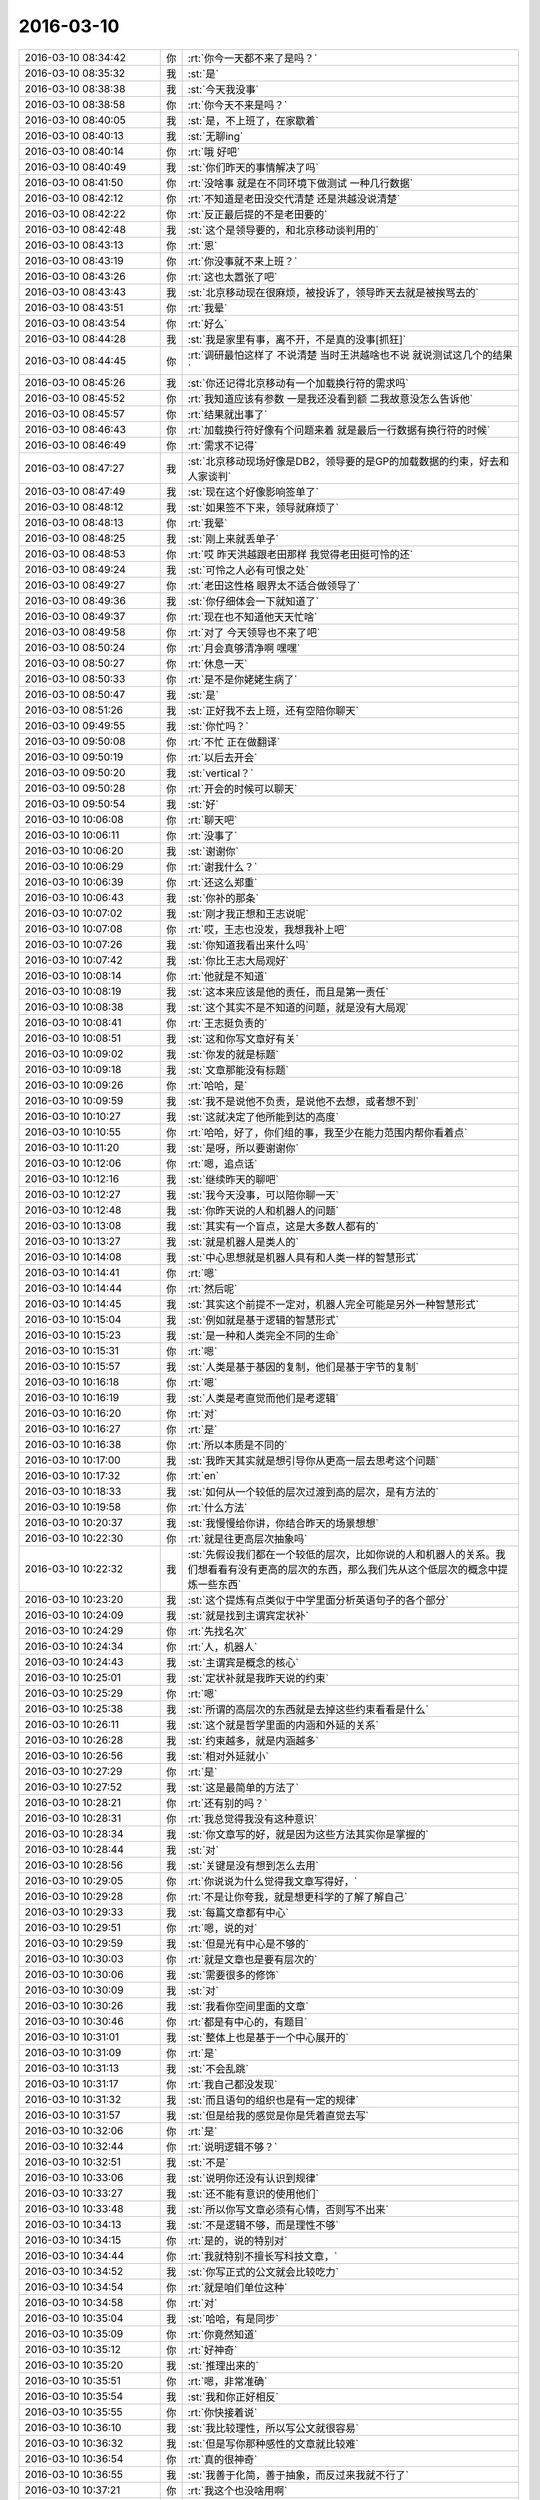 2016-03-10
-------------

.. list-table::
   :widths: 25, 1, 60

   * - 2016-03-10 08:34:42
     - 你
     - :rt:`你今一天都不来了是吗？`
   * - 2016-03-10 08:35:32
     - 我
     - :st:`是`
   * - 2016-03-10 08:38:38
     - 我
     - :st:`今天我没事`
   * - 2016-03-10 08:38:58
     - 你
     - :rt:`你今天不来是吗？`
   * - 2016-03-10 08:40:05
     - 我
     - :st:`是，不上班了，在家歇着`
   * - 2016-03-10 08:40:13
     - 我
     - :st:`无聊ing`
   * - 2016-03-10 08:40:14
     - 你
     - :rt:`哦 好吧`
   * - 2016-03-10 08:40:49
     - 我
     - :st:`你们昨天的事情解决了吗`
   * - 2016-03-10 08:41:50
     - 你
     - :rt:`没啥事 就是在不同环境下做测试 一种几行数据`
   * - 2016-03-10 08:42:12
     - 你
     - :rt:`不知道是老田没交代清楚 还是洪越没说清楚`
   * - 2016-03-10 08:42:22
     - 你
     - :rt:`反正最后提的不是老田要的`
   * - 2016-03-10 08:42:48
     - 我
     - :st:`这个是领导要的，和北京移动谈判用的`
   * - 2016-03-10 08:43:13
     - 你
     - :rt:`恩`
   * - 2016-03-10 08:43:19
     - 你
     - :rt:`你没事就不来上班？`
   * - 2016-03-10 08:43:26
     - 你
     - :rt:`这也太嚣张了吧`
   * - 2016-03-10 08:43:43
     - 我
     - :st:`北京移动现在很麻烦，被投诉了，领导昨天去就是被挨骂去的`
   * - 2016-03-10 08:43:51
     - 你
     - :rt:`我晕`
   * - 2016-03-10 08:43:54
     - 你
     - :rt:`好么`
   * - 2016-03-10 08:44:28
     - 我
     - :st:`我是家里有事，离不开，不是真的没事[抓狂]`
   * - 2016-03-10 08:44:45
     - 你
     - :rt:`调研最怕这样了 不说清楚 当时王洪越啥也不说 就说测试这几个的结果`
   * - 2016-03-10 08:45:26
     - 我
     - :st:`你还记得北京移动有一个加载换行符的需求吗`
   * - 2016-03-10 08:45:52
     - 你
     - :rt:`我知道应该有参数 一是我还没看到额 二我故意没怎么告诉他`
   * - 2016-03-10 08:45:57
     - 你
     - :rt:`结果就出事了`
   * - 2016-03-10 08:46:43
     - 你
     - :rt:`加载换行符好像有个问题来着 就是最后一行数据有换行符的时候`
   * - 2016-03-10 08:46:49
     - 你
     - :rt:`需求不记得`
   * - 2016-03-10 08:47:27
     - 我
     - :st:`北京移动现场好像是DB2，领导要的是GP的加载数据的约束，好去和人家谈判`
   * - 2016-03-10 08:47:49
     - 我
     - :st:`现在这个好像影响签单了`
   * - 2016-03-10 08:48:12
     - 我
     - :st:`如果签不下来，领导就麻烦了`
   * - 2016-03-10 08:48:13
     - 你
     - :rt:`我晕`
   * - 2016-03-10 08:48:25
     - 我
     - :st:`刚上来就丢单子`
   * - 2016-03-10 08:48:53
     - 你
     - :rt:`哎 昨天洪越跟老田那样 我觉得老田挺可怜的还`
   * - 2016-03-10 08:49:24
     - 我
     - :st:`可怜之人必有可恨之处`
   * - 2016-03-10 08:49:27
     - 你
     - :rt:`老田这性格 眼界太不适合做领导了`
   * - 2016-03-10 08:49:36
     - 我
     - :st:`你仔细体会一下就知道了`
   * - 2016-03-10 08:49:37
     - 你
     - :rt:`现在也不知道他天天忙啥`
   * - 2016-03-10 08:49:58
     - 你
     - :rt:`对了 今天领导也不来了吧`
   * - 2016-03-10 08:50:24
     - 你
     - :rt:`月会真够清净啊 嘿嘿`
   * - 2016-03-10 08:50:27
     - 你
     - :rt:`休息一天`
   * - 2016-03-10 08:50:33
     - 你
     - :rt:`是不是你姥姥生病了`
   * - 2016-03-10 08:50:47
     - 我
     - :st:`是`
   * - 2016-03-10 08:51:26
     - 我
     - :st:`正好我不去上班，还有空陪你聊天`
   * - 2016-03-10 09:49:55
     - 我
     - :st:`你忙吗？`
   * - 2016-03-10 09:50:08
     - 你
     - :rt:`不忙 正在做翻译`
   * - 2016-03-10 09:50:19
     - 你
     - :rt:`以后去开会`
   * - 2016-03-10 09:50:20
     - 我
     - :st:`vertical？`
   * - 2016-03-10 09:50:28
     - 你
     - :rt:`开会的时候可以聊天`
   * - 2016-03-10 09:50:54
     - 我
     - :st:`好`
   * - 2016-03-10 10:06:08
     - 你
     - :rt:`聊天吧`
   * - 2016-03-10 10:06:11
     - 你
     - :rt:`没事了`
   * - 2016-03-10 10:06:20
     - 我
     - :st:`谢谢你`
   * - 2016-03-10 10:06:29
     - 你
     - :rt:`谢我什么？`
   * - 2016-03-10 10:06:39
     - 你
     - :rt:`还这么郑重`
   * - 2016-03-10 10:06:43
     - 我
     - :st:`你补的那条`
   * - 2016-03-10 10:07:02
     - 我
     - :st:`刚才我正想和王志说呢`
   * - 2016-03-10 10:07:08
     - 你
     - :rt:`哎，王志也没发，我想我补上吧`
   * - 2016-03-10 10:07:26
     - 我
     - :st:`你知道我看出来什么吗`
   * - 2016-03-10 10:07:42
     - 我
     - :st:`你比王志大局观好`
   * - 2016-03-10 10:08:14
     - 你
     - :rt:`他就是不知道`
   * - 2016-03-10 10:08:19
     - 我
     - :st:`这本来应该是他的责任，而且是第一责任`
   * - 2016-03-10 10:08:38
     - 我
     - :st:`这个其实不是不知道的问题，就是没有大局观`
   * - 2016-03-10 10:08:41
     - 你
     - :rt:`王志挺负责的`
   * - 2016-03-10 10:08:51
     - 我
     - :st:`这和你写文章好有关`
   * - 2016-03-10 10:09:02
     - 我
     - :st:`你发的就是标题`
   * - 2016-03-10 10:09:18
     - 我
     - :st:`文章那能没有标题`
   * - 2016-03-10 10:09:26
     - 你
     - :rt:`哈哈，是`
   * - 2016-03-10 10:09:59
     - 我
     - :st:`我不是说他不负责，是说他不去想，或者想不到`
   * - 2016-03-10 10:10:27
     - 我
     - :st:`这就决定了他所能到达的高度`
   * - 2016-03-10 10:10:55
     - 你
     - :rt:`哈哈，好了，你们组的事，我至少在能力范围内帮你看着点`
   * - 2016-03-10 10:11:20
     - 我
     - :st:`是呀，所以要谢谢你`
   * - 2016-03-10 10:12:06
     - 你
     - :rt:`嗯，追点话`
   * - 2016-03-10 10:12:16
     - 我
     - :st:`继续昨天的聊吧`
   * - 2016-03-10 10:12:27
     - 我
     - :st:`我今天没事，可以陪你聊一天`
   * - 2016-03-10 10:12:48
     - 我
     - :st:`你昨天说的人和机器人的问题`
   * - 2016-03-10 10:13:08
     - 我
     - :st:`其实有一个盲点，这是大多数人都有的`
   * - 2016-03-10 10:13:27
     - 我
     - :st:`就是机器人是类人的`
   * - 2016-03-10 10:14:08
     - 我
     - :st:`中心思想就是机器人具有和人类一样的智慧形式`
   * - 2016-03-10 10:14:41
     - 你
     - :rt:`嗯`
   * - 2016-03-10 10:14:44
     - 你
     - :rt:`然后呢`
   * - 2016-03-10 10:14:45
     - 我
     - :st:`其实这个前提不一定对，机器人完全可能是另外一种智慧形式`
   * - 2016-03-10 10:15:04
     - 我
     - :st:`例如就是基于逻辑的智慧形式`
   * - 2016-03-10 10:15:23
     - 我
     - :st:`是一种和人类完全不同的生命`
   * - 2016-03-10 10:15:31
     - 你
     - :rt:`嗯`
   * - 2016-03-10 10:15:57
     - 我
     - :st:`人类是基于基因的复制，他们是基于字节的复制`
   * - 2016-03-10 10:16:18
     - 你
     - :rt:`嗯`
   * - 2016-03-10 10:16:19
     - 我
     - :st:`人类是考直觉而他们是考逻辑`
   * - 2016-03-10 10:16:20
     - 你
     - :rt:`对`
   * - 2016-03-10 10:16:27
     - 你
     - :rt:`是`
   * - 2016-03-10 10:16:38
     - 你
     - :rt:`所以本质是不同的`
   * - 2016-03-10 10:17:00
     - 我
     - :st:`我昨天其实就是想引导你从更高一层去思考这个问题`
   * - 2016-03-10 10:17:32
     - 你
     - :rt:`en`
   * - 2016-03-10 10:18:33
     - 我
     - :st:`如何从一个较低的层次过渡到高的层次，是有方法的`
   * - 2016-03-10 10:19:58
     - 你
     - :rt:`什么方法`
   * - 2016-03-10 10:20:37
     - 我
     - :st:`我慢慢给你讲，你结合昨天的场景想想`
   * - 2016-03-10 10:22:30
     - 你
     - :rt:`就是往更高层次抽象吗`
   * - 2016-03-10 10:22:32
     - 我
     - :st:`先假设我们都在一个较低的层次，比如你说的人和机器人的关系。我们想看看有没有更高的层次的东西，那么我们先从这个低层次的概念中提炼一些东西`
   * - 2016-03-10 10:23:20
     - 我
     - :st:`这个提炼有点类似于中学里面分析英语句子的各个部分`
   * - 2016-03-10 10:24:09
     - 我
     - :st:`就是找到主谓宾定状补`
   * - 2016-03-10 10:24:29
     - 你
     - :rt:`先找名次`
   * - 2016-03-10 10:24:34
     - 你
     - :rt:`人，机器人`
   * - 2016-03-10 10:24:43
     - 我
     - :st:`主谓宾是概念的核心`
   * - 2016-03-10 10:25:01
     - 我
     - :st:`定状补就是我昨天说的约束`
   * - 2016-03-10 10:25:29
     - 你
     - :rt:`嗯`
   * - 2016-03-10 10:25:38
     - 我
     - :st:`所谓的高层次的东西就是去掉这些约束看看是什么`
   * - 2016-03-10 10:26:11
     - 我
     - :st:`这个就是哲学里面的内涵和外延的关系`
   * - 2016-03-10 10:26:28
     - 我
     - :st:`约束越多，就是内涵越多`
   * - 2016-03-10 10:26:56
     - 我
     - :st:`相对外延就小`
   * - 2016-03-10 10:27:29
     - 你
     - :rt:`是`
   * - 2016-03-10 10:27:52
     - 我
     - :st:`这是最简单的方法了`
   * - 2016-03-10 10:28:21
     - 你
     - :rt:`还有别的吗？`
   * - 2016-03-10 10:28:31
     - 你
     - :rt:`我总觉得我没有这种意识`
   * - 2016-03-10 10:28:34
     - 我
     - :st:`你文章写的好，就是因为这些方法其实你是掌握的`
   * - 2016-03-10 10:28:44
     - 我
     - :st:`对`
   * - 2016-03-10 10:28:56
     - 我
     - :st:`关键是没有想到怎么去用`
   * - 2016-03-10 10:29:05
     - 你
     - :rt:`你说说为什么觉得我文章写得好，`
   * - 2016-03-10 10:29:28
     - 你
     - :rt:`不是让你夸我，就是想更科学的了解了解自己`
   * - 2016-03-10 10:29:33
     - 我
     - :st:`每篇文章都有中心`
   * - 2016-03-10 10:29:51
     - 你
     - :rt:`嗯，说的对`
   * - 2016-03-10 10:29:59
     - 我
     - :st:`但是光有中心是不够的`
   * - 2016-03-10 10:30:03
     - 你
     - :rt:`就是文章也是要有层次的`
   * - 2016-03-10 10:30:06
     - 我
     - :st:`需要很多的修饰`
   * - 2016-03-10 10:30:09
     - 我
     - :st:`对`
   * - 2016-03-10 10:30:26
     - 我
     - :st:`我看你空间里面的文章`
   * - 2016-03-10 10:30:46
     - 你
     - :rt:`都是有中心的，有题目`
   * - 2016-03-10 10:31:01
     - 我
     - :st:`整体上也是基于一个中心展开的`
   * - 2016-03-10 10:31:09
     - 你
     - :rt:`是`
   * - 2016-03-10 10:31:13
     - 我
     - :st:`不会乱跳`
   * - 2016-03-10 10:31:17
     - 你
     - :rt:`我自己都没发现`
   * - 2016-03-10 10:31:32
     - 我
     - :st:`而且语句的组织也是有一定的规律`
   * - 2016-03-10 10:31:57
     - 我
     - :st:`但是给我的感觉是你是凭着直觉去写`
   * - 2016-03-10 10:32:06
     - 你
     - :rt:`是`
   * - 2016-03-10 10:32:44
     - 你
     - :rt:`说明逻辑不够？`
   * - 2016-03-10 10:32:51
     - 我
     - :st:`不是`
   * - 2016-03-10 10:33:06
     - 我
     - :st:`说明你还没有认识到规律`
   * - 2016-03-10 10:33:27
     - 我
     - :st:`还不能有意识的使用他们`
   * - 2016-03-10 10:33:48
     - 我
     - :st:`所以你写文章必须有心情，否则写不出来`
   * - 2016-03-10 10:34:13
     - 我
     - :st:`不是逻辑不够，而是理性不够`
   * - 2016-03-10 10:34:15
     - 你
     - :rt:`是的，说的特别对`
   * - 2016-03-10 10:34:44
     - 你
     - :rt:`我就特别不擅长写科技文章，`
   * - 2016-03-10 10:34:52
     - 我
     - :st:`你写正式的公文就会比较吃力`
   * - 2016-03-10 10:34:54
     - 你
     - :rt:`就是咱们单位这种`
   * - 2016-03-10 10:34:58
     - 你
     - :rt:`对`
   * - 2016-03-10 10:35:04
     - 我
     - :st:`哈哈，有是同步`
   * - 2016-03-10 10:35:09
     - 你
     - :rt:`你竟然知道`
   * - 2016-03-10 10:35:12
     - 你
     - :rt:`好神奇`
   * - 2016-03-10 10:35:20
     - 我
     - :st:`推理出来的`
   * - 2016-03-10 10:35:51
     - 你
     - :rt:`嗯，非常准确`
   * - 2016-03-10 10:35:54
     - 我
     - :st:`我和你正好相反`
   * - 2016-03-10 10:35:55
     - 你
     - :rt:`你快接着说`
   * - 2016-03-10 10:36:10
     - 我
     - :st:`我比较理性，所以写公文就很容易`
   * - 2016-03-10 10:36:32
     - 我
     - :st:`但是写你那种感性的文章就比较难`
   * - 2016-03-10 10:36:54
     - 你
     - :rt:`真的很神奇`
   * - 2016-03-10 10:36:55
     - 我
     - :st:`我善于化简，善于抽象，而反过来我就不行了`
   * - 2016-03-10 10:37:21
     - 你
     - :rt:`我这个也没啥用啊`
   * - 2016-03-10 10:37:30
     - 我
     - :st:`有用呀`
   * - 2016-03-10 10:37:33
     - 你
     - :rt:`要不我学习不好呢`
   * - 2016-03-10 10:37:37
     - 我
     - :st:`你没发现吗`
   * - 2016-03-10 10:37:48
     - 我
     - :st:`我总是告诉你一个框架`
   * - 2016-03-10 10:37:55
     - 你
     - :rt:`我姐的逻辑比我好，`
   * - 2016-03-10 10:37:56
     - 我
     - :st:`然后你就可以写的很好`
   * - 2016-03-10 10:38:12
     - 我
     - :st:`你的逻辑其实也很好`
   * - 2016-03-10 10:38:19
     - 我
     - :st:`关键是你的抽象`
   * - 2016-03-10 10:38:30
     - 我
     - :st:`你姐的抽象应该比你强`
   * - 2016-03-10 10:38:39
     - 你
     - :rt:`是`
   * - 2016-03-10 10:38:48
     - 你
     - :rt:`我姐数学学的特别好`
   * - 2016-03-10 10:39:06
     - 我
     - :st:`我记得你好像提过你姐说活着就是要自己快乐之类的话`
   * - 2016-03-10 10:39:07
     - 你
     - :rt:`我就始终比她差点`
   * - 2016-03-10 10:39:13
     - 你
     - :rt:`是`
   * - 2016-03-10 10:39:26
     - 我
     - :st:`这就是抽象`
   * - 2016-03-10 10:40:07
     - 我
     - :st:`你和你姐的差距是天生的`
   * - 2016-03-10 10:40:16
     - 你
     - :rt:`这是天生的？`
   * - 2016-03-10 10:40:21
     - 我
     - :st:`但是可以通过后天训练弥补`
   * - 2016-03-10 10:40:26
     - 我
     - :st:`对`
   * - 2016-03-10 10:40:41
     - 你
     - :rt:`每个人的理性成分和感性成分是天生的吗？`
   * - 2016-03-10 10:40:59
     - 你
     - :rt:`嗯，`
   * - 2016-03-10 10:41:00
     - 我
     - :st:`更准确的说这是在三岁之前形成的`
   * - 2016-03-10 10:41:22
     - 你
     - :rt:`哦，我妈妈说我小时候特别坏`
   * - 2016-03-10 10:41:24
     - 我
     - :st:`就是在大脑刚刚发育的初期`
   * - 2016-03-10 10:41:28
     - 你
     - :rt:`我姐姐就比较乖`
   * - 2016-03-10 10:41:43
     - 我
     - :st:`其实这个和乖没有什么关系`
   * - 2016-03-10 10:41:48
     - 你
     - :rt:`说吃奶的时候，要是先给我姐吃，我就气死`
   * - 2016-03-10 10:41:52
     - 你
     - :rt:`你接着说`
   * - 2016-03-10 10:41:55
     - 我
     - :st:`你不太了解脑科学`
   * - 2016-03-10 10:42:04
     - 你
     - :rt:`是`
   * - 2016-03-10 10:42:14
     - 你
     - :rt:`你怎么知道这么多东西`
   * - 2016-03-10 10:42:23
     - 我
     - :st:`人的大脑是靠树突的连接形成的记忆`
   * - 2016-03-10 10:42:48
     - 我
     - :st:`而树突的连接是受外界刺激引发的`
   * - 2016-03-10 10:42:57
     - 我
     - :st:`因此具有一定的随机性`
   * - 2016-03-10 10:43:14
     - 我
     - :st:`这个在婴幼儿时期最明显`
   * - 2016-03-10 10:43:41
     - 我
     - :st:`相同的外界刺激，不同的人形成的树突就不一定一样`
   * - 2016-03-10 10:44:10
     - 我
     - :st:`虽然你和你姐是同卵，基因完全相同`
   * - 2016-03-10 10:44:21
     - 你
     - :rt:`是`
   * - 2016-03-10 10:44:31
     - 你
     - :rt:`然后呢`
   * - 2016-03-10 10:44:40
     - 我
     - :st:`但是在胎儿时期和婴儿时期受到的外界刺激不可能完全相同`
   * - 2016-03-10 10:44:51
     - 我
     - :st:`必然会导致一些差异`
   * - 2016-03-10 10:45:10
     - 我
     - :st:`反映在脑部就会出现类似你们这种情况`
   * - 2016-03-10 10:45:40
     - 我
     - :st:`这些东西现在没有明确的研究结论，但是大体上定性的分析已经有了`
   * - 2016-03-10 10:46:27
     - 我
     - :st:`这就是为什么胎教和婴幼儿教育非常重要却又很没谱的原因`
   * - 2016-03-10 10:47:33
     - 我
     - :st:`人类还无法知道什么样的刺激对未来是好的`
   * - 2016-03-10 10:49:05
     - 你
     - :rt:`嗯，`
   * - 2016-03-10 10:49:10
     - 我
     - :st:`在三岁之前的这些刺激最终都会变成我们的潜意识的一部分`
   * - 2016-03-10 10:49:11
     - 你
     - :rt:`很科学`
   * - 2016-03-10 10:49:16
     - 你
     - :rt:`是`
   * - 2016-03-10 10:49:36
     - 我
     - :st:`这些东西我们虽然不能直接感知到，但是对我们一生的影响是巨大的`
   * - 2016-03-10 10:51:04
     - 我
     - :st:`如何了解潜意识以及如何控制他们的影响一直是一个研究课题`
   * - 2016-03-10 10:52:01
     - 你
     - :rt:`嗯，听起来特别有道理`
   * - 2016-03-10 10:52:14
     - 你
     - :rt:`咱们回过来接着上个话题说`
   * - 2016-03-10 10:52:20
     - 你
     - :rt:`说我写文章`
   * - 2016-03-10 10:52:36
     - 我
     - :st:`成功的人都是自控力很强的人，而这种自控力和大一部分来自于对潜意识的自觉或不自觉的了解`
   * - 2016-03-10 10:52:39
     - 我
     - :st:`好`
   * - 2016-03-10 10:53:28
     - 你
     - :rt:`嗯，前半句话我可是深有体会`
   * - 2016-03-10 10:54:14
     - 我
     - :st:`你说说`
   * - 2016-03-10 10:55:23
     - 你
     - :rt:`我说说？`
   * - 2016-03-10 10:55:50
     - 我
     - :st:`你深有体会的东西`
   * - 2016-03-10 10:55:51
     - 你
     - :rt:`就是成功的人都是能控制局面，控制自己的`
   * - 2016-03-10 10:56:21
     - 你
     - :rt:`所谓不让别人牵着鼻子走，这是对局面的控制`
   * - 2016-03-10 10:56:34
     - 你
     - :rt:`当然还有对自己情绪的控制`
   * - 2016-03-10 10:56:58
     - 你
     - :rt:`这个其实是门槛更低的修炼`
   * - 2016-03-10 10:57:10
     - 我
     - :st:`没错`
   * - 2016-03-10 10:58:03
     - 你
     - :rt:`对吧，`
   * - 2016-03-10 10:58:13
     - 你
     - :rt:`你减肥`
   * - 2016-03-10 10:58:14
     - 我
     - :st:`对`
   * - 2016-03-10 10:58:20
     - 你
     - :rt:`对食物的控制`
   * - 2016-03-10 10:58:31
     - 我
     - :st:`太对了`
   * - 2016-03-10 10:58:53
     - 你
     - :rt:`你看但凡高智商的动物对食物会有一定的控制`
   * - 2016-03-10 10:59:01
     - 你
     - :rt:`比如人，狼`
   * - 2016-03-10 10:59:02
     - 我
     - :st:`你又有提高了`
   * - 2016-03-10 10:59:11
     - 你
     - :rt:`猫`
   * - 2016-03-10 10:59:24
     - 你
     - :rt:`但是鱼啊，小狗啊，就不会`
   * - 2016-03-10 10:59:36
     - 你
     - :rt:`经常听到鱼被撑死了`
   * - 2016-03-10 10:59:43
     - 我
     - :st:`是`
   * - 2016-03-10 10:59:47
     - 你
     - :rt:`这些低级动物就不会控制`
   * - 2016-03-10 10:59:57
     - 我
     - :st:`对`
   * - 2016-03-10 11:00:07
     - 你
     - :rt:`有的人也不会`
   * - 2016-03-10 11:00:11
     - 你
     - :rt:`像胖子`
   * - 2016-03-10 11:00:59
     - 你
     - :rt:`我们对欲望的控制是相通的，`
   * - 2016-03-10 11:01:11
     - 我
     - :st:`是`
   * - 2016-03-10 11:01:31
     - 你
     - :rt:`控制住了食欲，就能控制其他的欲望，我觉得是`
   * - 2016-03-10 11:01:41
     - 我
     - :st:`不对`
   * - 2016-03-10 11:01:47
     - 你
     - :rt:`那种瘾的感觉是一样的`
   * - 2016-03-10 11:01:55
     - 你
     - :rt:`是快乐`
   * - 2016-03-10 11:01:59
     - 你
     - :rt:`不是吗？`
   * - 2016-03-10 11:02:04
     - 我
     - :st:`这个是对的`
   * - 2016-03-10 11:02:14
     - 你
     - :rt:`又跑题了`
   * - 2016-03-10 11:02:19
     - 你
     - :rt:`先不说这个`
   * - 2016-03-10 11:02:26
     - 我
     - :st:`也不算跑题`
   * - 2016-03-10 11:02:29
     - 我
     - :st:`好的`
   * - 2016-03-10 11:02:30
     - 你
     - :rt:`说我的问题`
   * - 2016-03-10 11:02:34
     - 我
     - :st:`好`
   * - 2016-03-10 11:02:39
     - 你
     - :rt:`说我的推理能力`
   * - 2016-03-10 11:02:47
     - 我
     - :st:`恩`
   * - 2016-03-10 11:03:01
     - 你
     - :rt:`我特别想学学`
   * - 2016-03-10 11:03:25
     - 我
     - :st:`好，你说吧，有什么问题`
   * - 2016-03-10 11:05:41
     - 你
     - :rt:`就是我想锻炼自己的推理和抽象能力`
   * - 2016-03-10 11:06:07
     - 你
     - :rt:`我现在比以前有个明显的进步就是喜欢问为什么`
   * - 2016-03-10 11:06:19
     - 我
     - :st:`这个很重要`
   * - 2016-03-10 11:06:43
     - 你
     - :rt:`就是会花时间想为什么做这件事，为什么这么设计`
   * - 2016-03-10 11:06:48
     - 我
     - :st:`这是趋向本质的前提`
   * - 2016-03-10 11:06:58
     - 你
     - :rt:`可以拔拔高`
   * - 2016-03-10 11:07:03
     - 我
     - :st:`是`
   * - 2016-03-10 11:07:22
     - 你
     - :rt:`但是推理还是比较差`
   * - 2016-03-10 11:07:27
     - 你
     - :rt:`老是等`
   * - 2016-03-10 11:07:42
     - 你
     - :rt:`等你告诉我为什么，等书上说为什么`
   * - 2016-03-10 11:07:52
     - 你
     - :rt:`不会自己找`
   * - 2016-03-10 11:08:05
     - 你
     - :rt:`你以前说过一个方法，`
   * - 2016-03-10 11:08:12
     - 我
     - :st:`嗯`
   * - 2016-03-10 11:08:18
     - 你
     - :rt:`先做一个假设，然后推理`
   * - 2016-03-10 11:08:36
     - 你
     - :rt:`直到有矛盾点出现`
   * - 2016-03-10 11:09:11
     - 你
     - :rt:`而且逻辑链不能跨越，`
   * - 2016-03-10 11:09:16
     - 你
     - :rt:`我就经常跨越`
   * - 2016-03-10 11:09:22
     - 我
     - :st:`是`
   * - 2016-03-10 11:09:46
     - 你
     - :rt:`上次回家的时候，我发现我哥哥弟弟们跟我打嘴仗，他们都说不过我`
   * - 2016-03-10 11:09:49
     - 我
     - :st:`你发生跨越主要是因为你的基础知识少`
   * - 2016-03-10 11:09:54
     - 你
     - :rt:`以前我都说不过他们`
   * - 2016-03-10 11:10:00
     - 我
     - :st:`哈哈`
   * - 2016-03-10 11:10:01
     - 你
     - :rt:`是，只是太少`
   * - 2016-03-10 11:10:24
     - 你
     - :rt:`我姐都说我比以前能说了`
   * - 2016-03-10 11:10:32
     - 你
     - :rt:`好歹有进步`
   * - 2016-03-10 11:10:36
     - 我
     - :st:`[微笑]`
   * - 2016-03-10 11:10:51
     - 你
     - :rt:`嗯，还得多体会`
   * - 2016-03-10 11:11:48
     - 我
     - :st:`慢慢来，这个就是补充基本知识就可以`
   * - 2016-03-10 11:11:59
     - 我
     - :st:`就像你最近调研事务一样`
   * - 2016-03-10 11:12:04
     - 你
     - :rt:`我怎么老是觉得需求这边工作少呢`
   * - 2016-03-10 11:12:07
     - 你
     - :rt:`是`
   * - 2016-03-10 11:12:25
     - 你
     - :rt:`最近的调研让我对工作有新的认识了`
   * - 2016-03-10 11:12:46
     - 你
     - :rt:`最起码时间没有浪费`
   * - 2016-03-10 11:13:13
     - 我
     - :st:`其实这才是学习知识的正确姿势`
   * - 2016-03-10 11:13:36
     - 我
     - :st:`只有能用到的知识才是知识`
   * - 2016-03-10 11:13:46
     - 你
     - :rt:`是`
   * - 2016-03-10 11:14:46
     - 你
     - :rt:`有个教授说过，没有没用的知识，如果你觉得你学的哪个知识没用，那说明你没有真正掌握`
   * - 2016-03-10 11:15:26
     - 我
     - :st:`对`
   * - 2016-03-10 11:16:03
     - 我
     - :st:`但是知识是用来用的`
   * - 2016-03-10 11:16:24
     - 我
     - :st:`不会用的知识就等于没有`
   * - 2016-03-10 11:24:42
     - 你
     - :rt:`吃饭去了`
   * - 2016-03-10 11:24:51
     - 我
     - :st:`好，等你`
   * - 2016-03-10 12:26:57
     - 我
     - :st:`你做过北京移动换行符的需求吗？就是要求支持字段里面有换行符的那个。后来领导不让干了`
   * - 2016-03-10 12:45:34
     - 你
     - :rt:`没有`
   * - 2016-03-10 12:46:18
     - 我
     - :st:`知道了，现在这个事情比较急，田已经让洪越启动需求收集了`
   * - 2016-03-10 12:46:41
     - 我
     - :st:`不知道会让你们两个谁干`
   * - 2016-03-10 12:47:22
     - 你
     - :rt:`知道了`
   * - 2016-03-10 12:47:28
     - 你
     - :rt:`我回去看一下`
   * - 2016-03-10 12:47:48
     - 我
     - :st:`我待会转给你一封邮件`
   * - 2016-03-10 12:47:52
     - 我
     - :st:`你们吃完了吗`
   * - 2016-03-10 12:48:00
     - 你
     - :rt:`加载的，洪越可能还是给王志新，他不会让我做核心的需求的，我觉得是`
   * - 2016-03-10 12:48:08
     - 你
     - :rt:`刚吃完`
   * - 2016-03-10 12:48:41
     - 我
     - :st:`也好，这事风险很高。我们组的都去了吗？你和谁一桌？`
   * - 2016-03-10 12:48:58
     - 你
     - :rt:`跟你们组的，吃的挺好的`
   * - 2016-03-10 12:49:48
     - 我
     - :st:`我好可怜[委屈]，连张照片都没看见`
   * - 2016-03-10 13:16:37
     - 你
     - .. image:: images/42357.jpg
          :width: 100px
   * - 2016-03-10 13:16:53
     - 我
     - :st:`菜呢`
   * - 2016-03-10 13:33:11
     - 我
     - :st:`你下午几点讲`
   * - 2016-03-10 13:34:32
     - 你
     - :rt:`3点`
   * - 2016-03-10 13:35:10
     - 我
     - :st:`好的，歇会吧，我来事了`
   * - 2016-03-10 13:58:02
     - 你
     - :rt:`l来啥事了`
   * - 2016-03-10 13:58:15
     - 我
     - :st:`北京移动`
   * - 2016-03-10 14:01:39
     - 我
     - :st:`你成我们组的了[偷笑]`
   * - 2016-03-10 14:02:04
     - 你
     - :rt:`那是`
   * - 2016-03-10 14:02:08
     - 你
     - :rt:`我是大家的`
   * - 2016-03-10 14:03:17
     - 我
     - :st:`挺好呀`
   * - 2016-03-10 14:04:15
     - 你
     - :rt:`他是word的，不拍屏幕了`
   * - 2016-03-10 14:04:33
     - 我
     - :st:`这样就挺好了`
   * - 2016-03-10 14:04:51
     - 你
     - :rt:`嗯，早上ppt发的太多了`
   * - 2016-03-10 14:05:05
     - 我
     - :st:`你困吗`
   * - 2016-03-10 14:05:42
     - 你
     - :rt:`下午王志新也没来，王洪越也没来`
   * - 2016-03-10 14:06:11
     - 我
     - :st:`他们去做北京移动的需求了`
   * - 2016-03-10 14:06:22
     - 你
     - :rt:`估计是`
   * - 2016-03-10 14:06:26
     - 我
     - :st:`刚才洪越把邮件发出来了`
   * - 2016-03-10 14:06:56
     - 你
     - :rt:`哦，好`
   * - 2016-03-10 14:08:26
     - 你
     - :rt:`企管那边的需求他都不做，`
   * - 2016-03-10 14:08:37
     - 你
     - :rt:`他也不会，也懒得弄，`
   * - 2016-03-10 14:08:54
     - 我
     - :st:`这样也好，我就可以放开评审了`
   * - 2016-03-10 14:09:11
     - 你
     - :rt:`我无所谓，他有本事啥也别让我干了，我落的清闲`
   * - 2016-03-10 14:09:20
     - 你
     - :rt:`正好学我自己的`
   * - 2016-03-10 14:10:04
     - 我
     - :st:`没错`
   * - 2016-03-10 14:10:07
     - 你
     - :rt:`是，他不愿意做调研，我就一直做调研，到时候看杨总的意思`
   * - 2016-03-10 14:10:24
     - 你
     - :rt:`杨总要是乐意，我就一直做调研也行`
   * - 2016-03-10 14:10:35
     - 你
     - :rt:`正好熟悉熟悉产品`
   * - 2016-03-10 14:11:04
     - 我
     - :st:`以后评审的问题数量会作为文档质量数据`
   * - 2016-03-10 14:11:13
     - 你
     - :rt:`是`
   * - 2016-03-10 14:20:25
     - 你
     - :rt:`北京移动的问题先提到DMD了，然后转发开发中心的是吧a`
   * - 2016-03-10 14:20:36
     - 你
     - :rt:`转到开发中心`
   * - 2016-03-10 14:20:41
     - 我
     - :st:`是`
   * - 2016-03-10 14:21:04
     - 你
     - :rt:`到我了`
   * - 2016-03-10 14:21:10
     - 我
     - :st:`好`
   * - 2016-03-10 14:27:14
     - 我
     - :st:`可惜我没法给你捧场了`
   * - 2016-03-10 14:53:35
     - 你
     - :rt:`幸好没发照片`
   * - 2016-03-10 14:53:51
     - 我
     - :st:`怎么了`
   * - 2016-03-10 14:53:57
     - 你
     - :rt:`我讲完了`
   * - 2016-03-10 14:54:09
     - 我
     - :st:`好的，歇会吧`
   * - 2016-03-10 14:59:26
     - 你
     - :rt:`你们那边怎么样了`
   * - 2016-03-10 14:59:51
     - 我
     - :st:`他们评估去了`
   * - 2016-03-10 15:00:04
     - 你
     - :rt:`好`
   * - 2016-03-10 15:00:43
     - 你
     - :rt:`流程上是先评估再出用需，还是先出用需？`
   * - 2016-03-10 15:01:05
     - 我
     - :st:`先出用需`
   * - 2016-03-10 15:01:12
     - 你
     - :rt:`嗯`
   * - 2016-03-10 15:08:32
     - 你
     - :rt:`干嘛呢`
   * - 2016-03-10 15:08:46
     - 我
     - :st:`没事`
   * - 2016-03-10 15:09:09
     - 你
     - :rt:`我觉得现在严丹对我比以前好多了`
   * - 2016-03-10 15:09:15
     - 你
     - :rt:`今天特别明显`
   * - 2016-03-10 15:09:27
     - 我
     - :st:`是吗`
   * - 2016-03-10 15:09:38
     - 你
     - :rt:`是`
   * - 2016-03-10 15:10:09
     - 你
     - :rt:`就是以前他都是埋怨的语气，说什么事都是，现在有点商量的语气了`
   * - 2016-03-10 15:10:24
     - 我
     - :st:`挺好`
   * - 2016-03-10 15:11:03
     - 你
     - :rt:`我是没话找话型的啊`
   * - 2016-03-10 15:11:16
     - 我
     - :st:`不是`
   * - 2016-03-10 15:11:42
     - 我
     - :st:`你是很喜欢社交的那种`
   * - 2016-03-10 15:12:15
     - 你
     - :rt:`你喜欢这样的吗？`
   * - 2016-03-10 15:12:23
     - 我
     - :st:`喜欢`
   * - 2016-03-10 15:12:35
     - 你
     - :rt:`对了，你当初为什么要阿娇`
   * - 2016-03-10 15:13:24
     - 我
     - :st:`当时他的基础比你强`
   * - 2016-03-10 15:13:39
     - 你
     - :rt:`是`
   * - 2016-03-10 15:14:56
     - 你
     - :rt:`不想聊天？`
   * - 2016-03-10 15:15:07
     - 你
     - :rt:`话这么少`
   * - 2016-03-10 15:15:36
     - 我
     - :st:`没有`
   * - 2016-03-10 15:15:46
     - 我
     - :st:`特别想和你聊`
   * - 2016-03-10 15:15:54
     - 我
     - :st:`难得有空`
   * - 2016-03-10 15:16:32
     - 我
     - :st:`你呢`
   * - 2016-03-10 15:16:36
     - 你
     - :rt:`哦，你今天没来是因为姥姥生病了吗`
   * - 2016-03-10 15:16:46
     - 你
     - :rt:`我当然想跟你聊天了`
   * - 2016-03-10 15:17:00
     - 你
     - :rt:`你知道那么多，跟个百科全书似的`
   * - 2016-03-10 15:17:05
     - 我
     - :st:`是`
   * - 2016-03-10 15:17:13
     - 你
     - :rt:`买书还得花钱呢`
   * - 2016-03-10 15:17:14
     - 我
     - :st:`我知道的不多`
   * - 2016-03-10 15:17:25
     - 你
     - :rt:`比我多就行`
   * - 2016-03-10 15:17:42
     - 你
     - :rt:`我发现哦现在太TM好学了`
   * - 2016-03-10 15:18:00
     - 我
     - :st:`😄`
   * - 2016-03-10 15:18:21
     - 你
     - :rt:`好像刚来到这个世界似的`
   * - 2016-03-10 15:18:54
     - 我
     - :st:`很有乐趣吧`
   * - 2016-03-10 15:19:00
     - 你
     - :rt:`是啊`
   * - 2016-03-10 15:19:07
     - 你
     - :rt:`很好玩`
   * - 2016-03-10 15:20:14
     - 我
     - :st:`等你自己会发现其中的联系，就更好玩了`
   * - 2016-03-10 15:20:31
     - 你
     - :rt:`上午那个机器人的好像还没说完`
   * - 2016-03-10 15:20:40
     - 你
     - :rt:`觉得东海特别可爱`
   * - 2016-03-10 15:21:02
     - 我
     - :st:`怎么可爱`
   * - 2016-03-10 15:21:16
     - 你
     - :rt:`傻傻的，`
   * - 2016-03-10 15:21:29
     - 你
     - :rt:`反正挺好玩的`
   * - 2016-03-10 15:21:52
     - 你
     - :rt:`说到找名词了`
   * - 2016-03-10 15:22:15
     - 我
     - :st:`是`
   * - 2016-03-10 15:22:32
     - 我
     - :st:`你想知道什么`
   * - 2016-03-10 15:23:20
     - 你
     - :rt:`就是忽略细节是提升层次的一个方法`
   * - 2016-03-10 15:23:45
     - 我
     - :st:`其实不是`
   * - 2016-03-10 15:23:58
     - 你
     - :rt:`那是什么`
   * - 2016-03-10 15:24:19
     - 我
     - :st:`先把细节放一边`
   * - 2016-03-10 15:24:58
     - 我
     - :st:`这些细节是修饰`
   * - 2016-03-10 15:25:07
     - 你
     - :rt:`限定`
   * - 2016-03-10 15:25:13
     - 我
     - :st:`对`
   * - 2016-03-10 15:25:29
     - 你
     - :rt:`或者说是特性不是共性`
   * - 2016-03-10 15:26:03
     - 我
     - :st:`是`
   * - 2016-03-10 15:27:12
     - 你
     - :rt:`如果由两个特性提炼出共性，那这个共性适合的特性会比两个多得多`
   * - 2016-03-10 15:27:31
     - 我
     - :st:`的对`
   * - 2016-03-10 15:27:41
     - 你
     - :rt:`这就是同一个定理能演化出无数的题`
   * - 2016-03-10 15:27:53
     - 我
     - :st:`没错`
   * - 2016-03-10 15:28:20
     - 你
     - :rt:`而更高的层次是研究为什么是这种现象`
   * - 2016-03-10 15:28:38
     - 你
     - :rt:`为什么共性能适合多个个性`
   * - 2016-03-10 15:28:39
     - 我
     - :st:`对`
   * - 2016-03-10 15:28:48
     - 我
     - :st:`这就是哲学`
   * - 2016-03-10 15:28:56
     - 我
     - :st:`再高一点就是道`
   * - 2016-03-10 15:29:05
     - 你
     - :rt:`哲学是研究规律的？`
   * - 2016-03-10 15:29:17
     - 我
     - :st:`对`
   * - 2016-03-10 15:40:28
     - 我
     - :st:`月会完了？`
   * - 2016-03-10 15:41:25
     - 你
     - :rt:`刚结束`
   * - 2016-03-10 15:41:41
     - 我
     - :st:`好`
   * - 2016-03-10 15:41:44
     - 你
     - :rt:`你看人家老田和王洪越`
   * - 2016-03-10 15:41:55
     - 你
     - :rt:`啥都会`
   * - 2016-03-10 15:42:02
     - 我
     - :st:`哈哈`
   * - 2016-03-10 15:42:13
     - 我
     - :st:`让他们去表现吧`
   * - 2016-03-10 15:42:43
     - 你
     - :rt:`小白还有一个人在问旭明事`
   * - 2016-03-10 15:42:52
     - 你
     - :rt:`已经问了挺长时间了`
   * - 2016-03-10 15:42:56
     - 我
     - :st:`哦`
   * - 2016-03-10 15:46:44
     - 我
     - :st:`你有事就先忙，我不着急`
   * - 2016-03-10 15:47:16
     - 你
     - :rt:`恩`
   * - 2016-03-10 15:47:29
     - 你
     - :rt:`北京移动那边什么情况了`
   * - 2016-03-10 15:47:55
     - 我
     - :st:`不知道，暂时安静了`
   * - 2016-03-10 15:48:15
     - 我
     - :st:`现在他们正在找熟悉db2的人`
   * - 2016-03-10 15:49:10
     - 你
     - :rt:`投诉是个什么概念`
   * - 2016-03-10 15:49:37
     - 我
     - :st:`就是让公司领导知道了`
   * - 2016-03-10 15:49:52
     - 你
     - :rt:`谁？`
   * - 2016-03-10 15:49:55
     - 你
     - :rt:`大崔？`
   * - 2016-03-10 15:49:56
     - 我
     - :st:`要么影响签单，要么影响回款`
   * - 2016-03-10 15:49:59
     - 我
     - :st:`是`
   * - 2016-03-10 15:50:10
     - 你
     - :rt:`哦哦`
   * - 2016-03-10 15:50:11
     - 我
     - :st:`还得让领导去道歉`
   * - 2016-03-10 15:50:15
     - 你
     - :rt:`哦`
   * - 2016-03-10 16:00:10
     - 你
     - :rt:`开评审会`
   * - 2016-03-10 16:00:18
     - 你
     - :rt:`感觉周末得加班`
   * - 2016-03-10 16:00:40
     - 我
     - :st:`哦`
   * - 2016-03-10 16:01:20
     - 我
     - :st:`我们肯定是得加班`
   * - 2016-03-10 16:01:31
     - 我
     - :st:`你为啥加班`
   * - 2016-03-10 16:49:58
     - 你
     - :rt:`因为我调研第三天了，一点输出物都没有`
   * - 2016-03-10 16:50:07
     - 你
     - :rt:`我一直看内容了`
   * - 2016-03-10 16:50:23
     - 我
     - :st:`哦`
   * - 2016-03-10 16:50:31
     - 你
     - :rt:`看的英文的，大致逻辑看出来了，得有产出物啊，`
   * - 2016-03-10 16:50:35
     - 你
     - :rt:`看看吧`
   * - 2016-03-10 16:50:40
     - 你
     - :rt:`估计得来了`
   * - 2016-03-10 16:50:53
     - 我
     - :st:`别太累`
   * - 2016-03-10 16:53:29
     - 你
     - :rt:`不累`
   * - 2016-03-10 16:54:00
     - 我
     - :st:`好的`
   * - 2016-03-10 16:54:21
     - 我
     - :st:`不过要想成功总得付出点什么`
   * - 2016-03-10 16:54:36
     - 你
     - :rt:`当然 我付出的算少的了`
   * - 2016-03-10 16:54:51
     - 你
     - :rt:`反正就是翻译 不行在家干也行`
   * - 2016-03-10 16:57:23
     - 我
     - :st:`在家干更好，还能锻炼意志力`
   * - 2016-03-10 16:57:46
     - 你
     - :rt:`哈哈 你太坏了`
   * - 2016-03-10 16:58:09
     - 我
     - :st:`我说的是实话`
   * - 2016-03-10 16:58:35
     - 我
     - :st:`不过确实有点坏[坏笑]`
   * - 2016-03-10 16:59:10
     - 你
     - :rt:`哈哈`
   * - 2016-03-10 16:59:24
     - 你
     - :rt:`那你在家编程序的时候 是不是也在考研意志力啊`
   * - 2016-03-10 17:02:58
     - 我
     - :st:`对呀，经常是白天玩，晚上开始编程`
   * - 2016-03-10 17:27:27
     - 你
     - :rt:`我把广西移动的需求写完了 你要看吗 不看我就直接发给王洪越`
   * - 2016-03-10 17:27:43
     - 你
     - :rt:`那个研发评估应该是不能做`
   * - 2016-03-10 17:28:04
     - 我
     - :st:`直接发吧`
   * - 2016-03-10 17:28:13
     - 你
     - :rt:`好`
   * - 2016-03-10 18:16:56
     - 你
     - :rt:`干嘛呢？`
   * - 2016-03-10 18:17:32
     - 我
     - :st:`没事呀`
   * - 2016-03-10 18:17:44
     - 我
     - :st:`静静地等着你`
   * - 2016-03-10 18:18:25
     - 我
     - :st:`等等，静静是谁[疑问]`
   * - 2016-03-10 18:19:06
     - 你
     - :rt:`哈哈`
   * - 2016-03-10 18:19:20
     - 你
     - :rt:`我有点头疼 为什么会头疼呢`
   * - 2016-03-10 18:19:25
     - 你
     - :rt:`你也头疼是吧`
   * - 2016-03-10 18:19:32
     - 我
     - :st:`刘诗诗要结婚了`
   * - 2016-03-10 18:19:51
     - 你
     - :rt:`是`
   * - 2016-03-10 18:20:06
     - 你
     - :rt:`看，你现在都知道刘诗诗了`
   * - 2016-03-10 18:20:18
     - 你
     - :rt:`是不是看着很舒服`
   * - 2016-03-10 18:20:21
     - 我
     - :st:`是，关键是老师好`
   * - 2016-03-10 18:20:26
     - 我
     - :st:`对呀`
   * - 2016-03-10 18:20:27
     - 你
     - :rt:`哈哈`
   * - 2016-03-10 18:20:35
     - 你
     - :rt:`天天培养着`
   * - 2016-03-10 18:21:07
     - 你
     - :rt:`我把步步看了好几遍了，可是她从那部剧后就没有好作品了`
   * - 2016-03-10 18:21:14
     - 你
     - :rt:`演技好差`
   * - 2016-03-10 18:21:21
     - 你
     - :rt:`怎么会差那么多`
   * - 2016-03-10 18:21:24
     - 我
     - :st:`专心恋爱去了`
   * - 2016-03-10 18:21:45
     - 我
     - :st:`热恋中的女人智商堪忧`
   * - 2016-03-10 18:21:50
     - 你
     - :rt:`所以演员的成功，需要很多外界支持`
   * - 2016-03-10 18:21:59
     - 你
     - :rt:`你跟我想的一样`
   * - 2016-03-10 18:22:13
     - 你
     - :rt:`我的结论是，看来吴奇隆对她真的不错`
   * - 2016-03-10 18:22:21
     - 我
     - :st:`是`
   * - 2016-03-10 18:22:39
     - 你
     - :rt:`你知道杨幂，胡歌吗`
   * - 2016-03-10 18:22:45
     - 我
     - :st:`好女人当然就得宠着了`
   * - 2016-03-10 18:22:50
     - 我
     - :st:`知道`
   * - 2016-03-10 18:22:52
     - 你
     - :rt:`她跟杨幂刚开始特别好`
   * - 2016-03-10 18:23:04
     - 你
     - :rt:`后来彻底掰了`
   * - 2016-03-10 18:23:18
     - 你
     - :rt:`正好在步步拍摄前后`
   * - 2016-03-10 18:23:34
     - 你
     - :rt:`而且胡歌跟他俩都挺微妙的感情`
   * - 2016-03-10 18:23:43
     - 我
     - :st:`哦`
   * - 2016-03-10 18:23:57
     - 你
     - :rt:`但我始终认为，杨幂是个心机婊`
   * - 2016-03-10 18:24:03
     - 你
     - :rt:`超级讨厌她`
   * - 2016-03-10 18:25:29
     - 你
     - :rt:`网上有个小视频，杨和刘一起在台上，站的很近，杨准备从后边挽住刘，被刘一把把手拿开了`
   * - 2016-03-10 18:25:43
     - 你
     - :rt:`这个细节能说明太多东西了`
   * - 2016-03-10 18:25:50
     - 我
     - :st:`是`
   * - 2016-03-10 18:26:10
     - 你
     - :rt:`但凡跟刘演过对手戏的女生，都是她的好朋友`
   * - 2016-03-10 18:26:24
     - 你
     - :rt:`你不会是杨幂的粉丝吧`
   * - 2016-03-10 18:26:32
     - 我
     - :st:`不是`
   * - 2016-03-10 18:26:33
     - 你
     - :rt:`是也不让你喜欢她`
   * - 2016-03-10 18:26:44
     - 你
     - :rt:`就觉得她很丑`
   * - 2016-03-10 18:26:53
     - 我
     - :st:`对她几乎没印象`
   * - 2016-03-10 18:26:56
     - 你
     - :rt:`讨厌她[抓狂]`
   * - 2016-03-10 18:27:54
     - 我
     - :st:`你几点回家`
   * - 2016-03-10 18:29:04
     - 你
     - :rt:`等会就回`
   * - 2016-03-10 18:29:09
     - 你
     - :rt:`你为什么对我这么好呢`
   * - 2016-03-10 18:29:28
     - 我
     - :st:`你问过好多遍了`
   * - 2016-03-10 18:29:35
     - 你
     - :rt:`是`
   * - 2016-03-10 18:29:38
     - 你
     - :rt:`我就是想问`
   * - 2016-03-10 18:29:42
     - 你
     - :rt:`嘿嘿`
   * - 2016-03-10 18:29:49
     - 我
     - :st:`好吧`
   * - 2016-03-10 18:30:00
     - 我
     - :st:`那我就是喜欢你`
   * - 2016-03-10 18:32:12
     - 你
     - :rt:`好奇怪 喜欢不是会变吗`
   * - 2016-03-10 18:32:17
     - 你
     - :rt:`你怎么不变呢`
   * - 2016-03-10 18:32:31
     - 你
     - :rt:`我当然不希望你变`
   * - 2016-03-10 18:32:35
     - 我
     - :st:`真正的喜欢是不会变的`
   * - 2016-03-10 18:32:36
     - 你
     - :rt:`我要走了`
   * - 2016-03-10 18:32:42
     - 我
     - :st:`好的`
   * - 2016-03-10 18:32:43
     - 你
     - :rt:`恩 好吧`
   * - 2016-03-10 18:41:36
     - 你
     - :rt:`咱们可以接着聊了，我对象他弟弟今天来，我去接他`
   * - 2016-03-10 18:41:52
     - 你
     - :rt:`他7:30到南站`
   * - 2016-03-10 18:42:06
     - 我
     - :st:`好`
   * - 2016-03-10 18:42:33
     - 我
     - :st:`问你个事`
   * - 2016-03-10 18:43:03
     - 我
     - :st:`你和你对象最近没有因为我吵过架吧`
   * - 2016-03-10 18:43:24
     - 你
     - :rt:`没有`
   * - 2016-03-10 18:43:34
     - 你
     - :rt:`我不跟他提你了`
   * - 2016-03-10 18:43:41
     - 我
     - :st:`好的`
   * - 2016-03-10 18:43:46
     - 你
     - :rt:`单位的事也不怎么跟他说了`
   * - 2016-03-10 18:43:55
     - 你
     - :rt:`我俩很久没吵过架了`
   * - 2016-03-10 18:44:01
     - 我
     - :st:`真好`
   * - 2016-03-10 18:44:05
     - 你
     - :rt:`拧巴的那段时间过去了`
   * - 2016-03-10 18:44:17
     - 我
     - :st:`就怕你们俩吵架`
   * - 2016-03-10 18:44:23
     - 你
     - :rt:`嗯，我也怕`
   * - 2016-03-10 18:44:26
     - 你
     - :rt:`太难受了`
   * - 2016-03-10 18:44:31
     - 你
     - :rt:`比啥都难受`
   * - 2016-03-10 18:44:34
     - 我
     - :st:`是`
   * - 2016-03-10 18:44:41
     - 我
     - :st:`看着我都难受`
   * - 2016-03-10 18:44:55
     - 你
     - :rt:`我发现我现在也会装了`
   * - 2016-03-10 18:45:04
     - 你
     - :rt:`会装着一点了`
   * - 2016-03-10 18:45:20
     - 你
     - :rt:`哈哈`
   * - 2016-03-10 18:45:29
     - 你
     - :rt:`你不跟你媳妇吵架吧`
   * - 2016-03-10 18:45:37
     - 我
     - :st:`现在不会`
   * - 2016-03-10 18:45:49
     - 你
     - :rt:`恩`
   * - 2016-03-10 18:45:52
     - 我
     - :st:`刚结婚的时候经常吵`
   * - 2016-03-10 18:45:58
     - 你
     - :rt:`家和万事兴`
   * - 2016-03-10 18:46:12
     - 你
     - :rt:`我俩也是，但不像你们那么激烈`
   * - 2016-03-10 18:46:19
     - 我
     - :st:`总有个磨合的过程`
   * - 2016-03-10 18:46:20
     - 你
     - :rt:`我俩吵架算少的`
   * - 2016-03-10 18:46:23
     - 我
     - :st:`是`
   * - 2016-03-10 18:46:29
     - 你
     - :rt:`现在很少吵了`
   * - 2016-03-10 18:46:38
     - 你
     - :rt:`可能我更了解他了`
   * - 2016-03-10 18:46:54
     - 你
     - :rt:`我跟你说个我对象的现象`
   * - 2016-03-10 18:47:00
     - 我
     - :st:`嗯`
   * - 2016-03-10 18:47:10
     - 你
     - :rt:`以前我俩因为这个也吵过好多次`
   * - 2016-03-10 18:48:20
     - 你
     - :rt:`他一般有觉得委屈我的事的时候，不是低声下气的哄着我说，而是自己先不高兴，`
   * - 2016-03-10 18:48:48
     - 你
     - :rt:`弄的我莫名其妙的，然后等我很莫名其妙的快跟他吵架了，他再说`
   * - 2016-03-10 18:48:55
     - 你
     - :rt:`你看这是什么心理`
   * - 2016-03-10 18:49:10
     - 我
     - :st:`哈哈`
   * - 2016-03-10 18:49:15
     - 我
     - :st:`你也有`
   * - 2016-03-10 18:49:23
     - 你
     - :rt:`比如，他家人的事，记得上次他外甥女的事吧，吵的特别厉害的`
   * - 2016-03-10 18:49:40
     - 我
     - :st:`只是表现不一样`
   * - 2016-03-10 18:49:44
     - 我
     - :st:`是`
   * - 2016-03-10 18:49:58
     - 我
     - :st:`就是那次你给我打电话`
   * - 2016-03-10 18:51:02
     - 你
     - :rt:`对`
   * - 2016-03-10 18:51:06
     - 你
     - :rt:`你也有？`
   * - 2016-03-10 18:51:12
     - 你
     - :rt:`为啥啊，我特别理解不了`
   * - 2016-03-10 18:51:54
     - 你
     - :rt:`我的话就直接说，然后开导开导他，比如，我爸爸太不上相了，也不争气，我不能放弃他啊，给他买点好东西吧`
   * - 2016-03-10 18:52:04
     - 我
     - :st:`简单一点说就是他怕你`
   * - 2016-03-10 18:52:11
     - 你
     - :rt:`啊？`
   * - 2016-03-10 18:52:33
     - 我
     - :st:`还有就是内向`
   * - 2016-03-10 18:52:51
     - 我
     - :st:`这个应该不是天生的`
   * - 2016-03-10 18:53:01
     - 我
     - :st:`是后天形成的`
   * - 2016-03-10 18:53:06
     - 你
     - :rt:`好么`
   * - 2016-03-10 18:53:21
     - 你
     - :rt:`我刚开始特别不理解，现在也不是很理解`
   * - 2016-03-10 18:53:27
     - 你
     - :rt:`就是知道他这样了`
   * - 2016-03-10 18:53:33
     - 你
     - :rt:`懒得较真了`
   * - 2016-03-10 18:53:36
     - 我
     - :st:`我给你分析一下`
   * - 2016-03-10 18:53:40
     - 你
     - :rt:`好`
   * - 2016-03-10 18:53:42
     - 我
     - :st:`不一定对`
   * - 2016-03-10 18:53:51
     - 我
     - :st:`因为信息太少`
   * - 2016-03-10 18:54:22
     - 我
     - :st:`首先这种事情都是他有求于你`
   * - 2016-03-10 18:55:00
     - 我
     - :st:`在和你说之前会在心里做一个预测`
   * - 2016-03-10 18:55:16
     - 我
     - :st:`估计结果不会太好`
   * - 2016-03-10 18:55:26
     - 我
     - :st:`他就非常纠结`
   * - 2016-03-10 18:55:49
     - 我
     - :st:`因为内向，他有不会或者说不知道如何和你沟通`
   * - 2016-03-10 18:56:23
     - 我
     - :st:`在思想上就会钻入一个牛角尖`
   * - 2016-03-10 18:56:42
     - 我
     - :st:`在行为上就会让你觉得不太正常`
   * - 2016-03-10 18:57:10
     - 我
     - :st:`他还有一定的大男子主义`
   * - 2016-03-10 18:57:40
     - 我
     - :st:`会比较纠结遭到你的拒绝`
   * - 2016-03-10 18:58:17
     - 你
     - :rt:`恩`
   * - 2016-03-10 18:58:22
     - 你
     - :rt:`我觉得是对的`
   * - 2016-03-10 18:58:33
     - 你
     - :rt:`但是拒绝有时候是不可避免的`
   * - 2016-03-10 18:58:38
     - 你
     - :rt:`我又不是圣人`
   * - 2016-03-10 18:58:49
     - 你
     - :rt:`我怎么不会呢`
   * - 2016-03-10 18:58:59
     - 你
     - :rt:`因我内向吗`
   * - 2016-03-10 18:59:02
     - 我
     - :st:`他每次出现这种情况就是想按照他的想法办`
   * - 2016-03-10 18:59:11
     - 你
     - :rt:`恩`
   * - 2016-03-10 18:59:16
     - 你
     - :rt:`现在基本上是`
   * - 2016-03-10 18:59:23
     - 你
     - :rt:`以后这种现象会改善`
   * - 2016-03-10 18:59:24
     - 我
     - :st:`但是他有怕你`
   * - 2016-03-10 18:59:51
     - 我
     - :st:`不敢和你直说`
   * - 2016-03-10 18:59:56
     - 你
     - :rt:`哎`
   * - 2016-03-10 19:00:02
     - 我
     - :st:`可是最后还是得说`
   * - 2016-03-10 19:00:06
     - 你
     - :rt:`至于的嘛`
   * - 2016-03-10 19:00:15
     - 你
     - :rt:`他应该也挺纠结的`
   * - 2016-03-10 19:00:22
     - 我
     - :st:`和他的家教有关`
   * - 2016-03-10 19:00:36
     - 我
     - :st:`他妈太强势的结果`
   * - 2016-03-10 19:00:53
     - 你
     - :rt:`估计他小时候在家都不怎么能够满足自己的要求`
   * - 2016-03-10 19:01:01
     - 你
     - :rt:`然后就不提了`
   * - 2016-03-10 19:01:11
     - 我
     - :st:`其实我觉得他有俄狄浦斯情结`
   * - 2016-03-10 19:01:58
     - 我
     - :st:`我不知道你注意过没有`
   * - 2016-03-10 19:02:28
     - 你
     - :rt:`什么是俄`
   * - 2016-03-10 19:02:29
     - 我
     - :st:`他对你和对他妈在行为上可能有类似的情况`
   * - 2016-03-10 19:02:46
     - 我
     - :st:`简单说就是恋母情结`
   * - 2016-03-10 19:03:00
     - 你
     - :rt:`什么意思`
   * - 2016-03-10 19:03:08
     - 你
     - :rt:`把我当成他妈妈？`
   * - 2016-03-10 19:03:19
     - 我
     - :st:`在一个母亲很强势的家庭`
   * - 2016-03-10 19:03:44
     - 我
     - :st:`男孩一般都会出现对母亲的心理上的依赖`
   * - 2016-03-10 19:03:45
     - 你
     - :rt:`大概明白了`
   * - 2016-03-10 19:03:56
     - 你
     - :rt:`依赖强者？`
   * - 2016-03-10 19:04:04
     - 你
     - :rt:`依赖女性的强者`
   * - 2016-03-10 19:04:08
     - 我
     - :st:`这个会影响到他的择偶观和家庭`
   * - 2016-03-10 19:04:34
     - 我
     - :st:`这个是他自己无法意识到的`
   * - 2016-03-10 19:04:45
     - 我
     - :st:`我自己以前也有过`
   * - 2016-03-10 19:04:52
     - 你
     - :rt:`哦`
   * - 2016-03-10 19:05:29
     - 我
     - :st:`自己做过心理分析以后就好多了`
   * - 2016-03-10 19:06:09
     - 我
     - :st:`这些东西都属于潜意识里的`
   * - 2016-03-10 19:06:39
     - 你
     - :rt:`谁会做这些啊，笨蛋`
   * - 2016-03-10 19:06:43
     - 你
     - :rt:`除了你`
   * - 2016-03-10 19:06:50
     - 你
     - .. image:: images/028afad8c071133c6054205f9946009f.gif
          :width: 100px
   * - 2016-03-10 19:07:17
     - 我
     - :st:`其实所有人都应该做心理分析`
   * - 2016-03-10 19:07:53
     - 我
     - :st:`有时候就因为心里那道坎过不去，影响了自己一辈子`
   * - 2016-03-10 19:08:37
     - 我
     - :st:`国外心理分析师可比律师挣得多`
   * - 2016-03-10 19:09:45
     - 你
     - :rt:`是，我就被你治疗的差不多了`
   * - 2016-03-10 19:10:27
     - 我
     - :st:`差远啦`
   * - 2016-03-10 19:10:47
     - 我
     - :st:`我可没有那么大的本事`
   * - 2016-03-10 19:14:50
     - 我
     - :st:`你该走了吧`
   * - 2016-03-10 19:18:44
     - 你
     - :rt:`没有`
   * - 2016-03-10 19:18:47
     - 你
     - :rt:`晚点了`
   * - 2016-03-10 19:18:53
     - 你
     - :rt:`八点才到南站`
   * - 2016-03-10 19:19:08
     - 我
     - :st:`那你得等到八点？`
   * - 2016-03-10 19:19:23
     - 你
     - :rt:`我直接去南站接他去得了`
   * - 2016-03-10 19:19:37
     - 我
     - :st:`不好`
   * - 2016-03-10 19:19:46
     - 你
     - :rt:`咋了`
   * - 2016-03-10 19:19:57
     - 我
     - :st:`路上很黑，有大车`
   * - 2016-03-10 19:20:06
     - 我
     - :st:`而且比坐地铁慢`
   * - 2016-03-10 19:20:13
     - 你
     - :rt:`是`
   * - 2016-03-10 19:20:17
     - 你
     - :rt:`我跟他说说`
   * - 2016-03-10 19:20:26
     - 我
     - :st:`好的`
   * - 2016-03-10 19:22:12
     - 你
     - :rt:`我跟他说了`
   * - 2016-03-10 19:22:20
     - 我
     - :st:`好`
   * - 2016-03-10 19:23:12
     - 你
     - :rt:`吃饭了吗你`
   * - 2016-03-10 19:23:18
     - 我
     - :st:`吃完了`
   * - 2016-03-10 19:23:22
     - 我
     - :st:`你还没吃吧`
   * - 2016-03-10 19:23:23
     - 你
     - :rt:`我一直以为今天是周五`
   * - 2016-03-10 19:23:35
     - 你
     - :rt:`悲催的明天还得上班`
   * - 2016-03-10 19:23:39
     - 我
     - :st:`哈哈`
   * - 2016-03-10 19:23:41
     - 你
     - :rt:`没呢，还不饿`
   * - 2016-03-10 19:25:29
     - 你
     - :rt:`那我得八点走了`
   * - 2016-03-10 19:25:32
     - 你
     - :rt:`我晕`
   * - 2016-03-10 19:25:44
     - 我
     - :st:`我陪你吧`
   * - 2016-03-10 19:25:55
     - 我
     - :st:`很快的，一会就到了`
   * - 2016-03-10 19:25:56
     - 你
     - :rt:`瞬间变化万千`
   * - 2016-03-10 19:26:02
     - 你
     - :rt:`恩，好吧`
   * - 2016-03-10 19:26:23
     - 你
     - :rt:`其实我想给你打电话来这，就是没啥说的`
   * - 2016-03-10 19:26:24
     - 我
     - :st:`说说中午的话题`
   * - 2016-03-10 19:26:33
     - 你
     - :rt:`啥话题了`
   * - 2016-03-10 19:26:36
     - 我
     - :st:`最好别打`
   * - 2016-03-10 19:26:47
     - 你
     - :rt:`不打了`
   * - 2016-03-10 19:26:52
     - 我
     - :st:`回来你对象又看见了`
   * - 2016-03-10 19:27:23
     - 我
     - :st:`就是机器人的`
   * - 2016-03-10 19:27:35
     - 我
     - :st:`你的问题搞明白了吗`
   * - 2016-03-10 19:27:43
     - 我
     - :st:`就是你问的名词的问题`
   * - 2016-03-10 19:31:53
     - 你
     - :rt:`没有`
   * - 2016-03-10 19:32:00
     - 你
     - :rt:`我也不知道我啥问题了`
   * - 2016-03-10 19:32:11
     - 我
     - :st:`好吧`
   * - 2016-03-10 19:32:17
     - 你
     - :rt:`我刚才看娱乐新闻去了`
   * - 2016-03-10 19:32:25
     - 你
     - :rt:`看到了很多美女[撇嘴]`
   * - 2016-03-10 19:32:28
     - 你
     - :rt:`[色]`
   * - 2016-03-10 19:32:33
     - 你
     - :rt:`心情可好了`
   * - 2016-03-10 19:32:39
     - 我
     - :st:`挺好`
   * - 2016-03-10 19:40:02
     - 你
     - :rt:`我困了`
   * - 2016-03-10 19:40:05
     - 你
     - :rt:`你困吗`
   * - 2016-03-10 19:40:20
     - 我
     - :st:`不困`
   * - 2016-03-10 19:40:26
     - 我
     - :st:`你是无聊的吧`
   * - 2016-03-10 20:00:09
     - 你
     - :rt:`我走了啊`
   * - 2016-03-10 20:00:13
     - 你
     - :rt:`不说了`
   * - 2016-03-10 20:00:16
     - 你
     - :rt:`困死了`
   * - 2016-03-10 20:00:24
     - 我
     - :st:`好的，路上小心`
   * - 2016-03-10 20:00:30
     - 你
     - :rt:`大叔，你自己玩吧[微笑]`